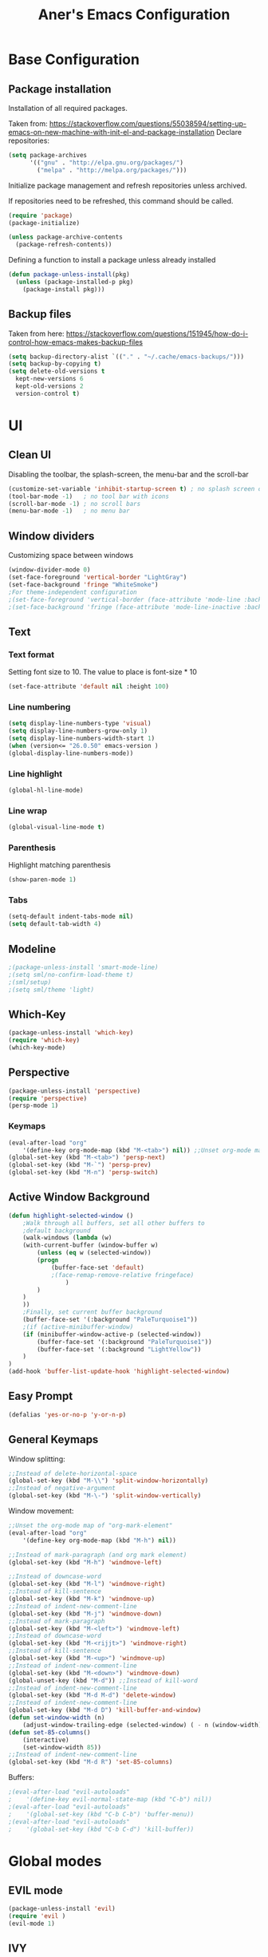 #+TITLE: Aner's Emacs Configuration
#+OPTIONS: H:10

* Base Configuration
** Package installation
Installation of all required packages.

Taken from: https://stackoverflow.com/questions/55038594/setting-up-emacs-on-new-machine-with-init-el-and-package-installation 
Declare repositories:

#+begin_src emacs-lisp :results silent
(setq package-archives
      '(("gnu" . "http://elpa.gnu.org/packages/")
        ("melpa" . "http://melpa.org/packages/")))
#+end_src

Initialize package management and refresh repositories unless archived.

If repositories need to be refreshed, this command should be called.

#+begin_src emacs-lisp :results silent
(require 'package)
(package-initialize)

(unless package-archive-contents
  (package-refresh-contents))
#+end_src

Defining a function to install a package unless already installed
#+begin_src emacs-lisp :results silent
(defun package-unless-install(pkg)
  (unless (package-installed-p pkg)
    (package-install pkg)))
#+end_src
** Backup files
Taken from here:
https://stackoverflow.com/questions/151945/how-do-i-control-how-emacs-makes-backup-files

#+begin_src emacs-lisp :results silent
  (setq backup-directory-alist `(("." . "~/.cache/emacs-backups/")))
  (setq backup-by-copying t)
  (setq delete-old-versions t
    kept-new-versions 6
    kept-old-versions 2
    version-control t)
#+end_src
* UI
** Clean UI
Disabling the toolbar, the splash-screen, the menu-bar and the scroll-bar
#+begin_src emacs-lisp :results silent
(customize-set-variable 'inhibit-startup-screen t) ; no splash screen on start
(tool-bar-mode -1)   ; no tool bar with icons
(scroll-bar-mode -1) ; no scroll bars
(menu-bar-mode -1)   ; no menu bar
#+end_src
** Window dividers
Customizing space between windows
#+begin_src emacs-lisp :results silent
(window-divider-mode 0)
(set-face-foreground 'vertical-border "LightGray")
(set-face-background 'fringe "WhiteSmoke")
;For theme-independent configuration
;(set-face-foreground 'vertical-border (face-attribute 'mode-line :background))
;(set-face-background 'fringe (face-attribute 'mode-line-inactive :background))
#+end_src
** Text
*** Text format
Setting font size to 10. The value to place is font-size * 10

#+begin_src emacs-lisp :results silent
(set-face-attribute 'default nil :height 100)
#+end_src
*** Line numbering
#+begin_src emacs-lisp :results silent
(setq display-line-numbers-type 'visual)
(setq display-line-numbers-grow-only 1)
(setq display-line-numbers-width-start 1)
(when (version<= "26.0.50" emacs-version )
(global-display-line-numbers-mode))
#+end_src
*** Line highlight
#+begin_src emacs-lisp :results silent
(global-hl-line-mode)
#+end_src
*** Line wrap
 #+begin_src emacs-lisp :results silent
(global-visual-line-mode t)
 #+end_src
*** Parenthesis
Highlight matching parenthesis
 #+begin_src emacs-lisp :results silent
(show-paren-mode 1)
 #+end_src
*** Tabs
#+begin_src emacs-lisp :results silent
(setq-default indent-tabs-mode nil)
(setq default-tab-width 4)
#+end_src
** Modeline
#+begin_src emacs-lisp :results silent
;(package-unless-install 'smart-mode-line)
;(setq sml/no-confirm-load-theme t)
;(sml/setup)
;(setq sml/theme 'light)
#+end_src
** Which-Key
#+begin_src emacs-lisp :results silent
(package-unless-install 'which-key)
(require 'which-key)
(which-key-mode)
#+end_src
** Perspective
#+begin_src emacs-lisp :results silent
(package-unless-install 'perspective)
(require 'perspective)
(persp-mode 1)
#+end_src
*** Keymaps
#+begin_src emacs-lisp :results silent
(eval-after-load "org"
    '(define-key org-mode-map (kbd "M-<tab>") nil)) ;;Unset org-mode map "org-force-cycle-archived"
(global-set-key (kbd "M-<tab>") 'persp-next)
(global-set-key (kbd "M-`") 'persp-prev)
(global-set-key (kbd "M-n") 'persp-switch)
#+end_src

** Active Window Background
#+begin_src emacs-lisp :results silent
(defun highlight-selected-window ()
    ;Walk through all buffers, set all other buffers to
    ;default background
    (walk-windows (lambda (w)
    (with-current-buffer (window-buffer w)
        (unless (eq w (selected-window))
        (progn
            (buffer-face-set 'default)
            ;(face-remap-remove-relative fringeface)
                )
        )
    )
    ))
    ;Finally, set current buffer background
    (buffer-face-set '(:background "PaleTurquoise1"))
    ;(if (active-minibuffer-window)
    (if (minibuffer-window-active-p (selected-window))
        (buffer-face-set '(:background "PaleTurquoise1"))
        (buffer-face-set '(:background "LightYellow"))
    )
)
(add-hook 'buffer-list-update-hook 'highlight-selected-window)
#+end_src
** Easy Prompt
#+begin_src emacs-lisp :results silent
(defalias 'yes-or-no-p 'y-or-n-p)
#+end_src
** General Keymaps
 Window splitting:
 #+begin_src emacs-lisp :results silent
;;Instead of delete-horizontal-space
(global-set-key (kbd "M-\\") 'split-window-horizontally)
;;Instead of negative-argument
(global-set-key (kbd "M-\-") 'split-window-vertically)
 #+end_src

 Window movement:
#+begin_src emacs-lisp :results silent
;;Unset the org-mode map of "org-mark-element"
(eval-after-load "org"
    '(define-key org-mode-map (kbd "M-h") nil)) 

;;Instead of mark-paragraph (and org mark element)
(global-set-key (kbd "M-h") 'windmove-left)

;;Instead of downcase-word
(global-set-key (kbd "M-l") 'windmove-right) 
;;Instead of kill-sentence
(global-set-key (kbd "M-k") 'windmove-up) 
;;Instead of indent-new-comment-line
(global-set-key (kbd "M-j") 'windmove-down)
;;Instead of mark-paragraph
(global-set-key (kbd "M-<left>") 'windmove-left)
;;Instead of downcase-word
(global-set-key (kbd "M-<rijjt>") 'windmove-right)
;;Instead of kill-sentence
(global-set-key (kbd "M-<up>") 'windmove-up)
;;Instead of indent-new-comment-line
(global-set-key (kbd "M-<down>") 'windmove-down)
(global-unset-key (kbd "M-d")) ;;Instead of kill-word
;;Instead of indent-new-comment-line
(global-set-key (kbd "M-d M-d") 'delete-window)
;;Instead of indent-new-comment-line
(global-set-key (kbd "M-d D") 'kill-buffer-and-window)
(defun set-window-width (n)
    (adjust-window-trailing-edge (selected-window) ( - n (window-width)) t))
(defun set-85-columns()
    (interactive)
    (set-window-width 85))
;;Instead of indent-new-comment-line
(global-set-key (kbd "M-d R") 'set-85-columns)
#+end_src

Buffers:
#+begin_src emacs-lisp :results silent
;(eval-after-load "evil-autoloads"
;    '(define-key evil-normal-state-map (kbd "C-b") nil))
;(eval-after-load "evil-autoloads"
;    '(global-set-key (kbd "C-b C-b") 'buffer-menu))
;(eval-after-load "evil-autoloads"
;    '(global-set-key (kbd "C-b C-d") 'kill-buffer))
#+end_src

* Global modes
** EVIL mode
#+begin_src emacs-lisp :results silent
(package-unless-install 'evil)
(require 'evil )
(evil-mode 1)
#+end_src
** IVY
Enabling IVY. Taken from their website https://github.com/abo-abo/swiper

#+begin_src emacs-lisp :results silent
(package-unless-install 'ivy)
(require 'ivy)
(package-unless-install 'ivy-hydra)
(require 'ivy-hydra)
(ivy-mode 1)
(setq ivy-use-virtual-buffers t)
(setq enable-recursive-minibuffers t)
(setq ivy-count-format "(%d/%d) ")
#+end_src
*** Keymaps
#+begin_src emacs-lisp :results silent
(define-key ivy-minibuffer-map (kbd "C-j") 'ivy-next-line)
(define-key ivy-minibuffer-map (kbd "C-k") 'ivy-previous-line)
#+end_src

** Projectile
Package installation
#+begin_src emacs-lisp :results silent
(package-unless-install 'projectile)
(projectile-mode +1)
(define-key projectile-mode-map (kbd "M-p") 'projectile-command-map)
(define-key projectile-mode-map (kbd "M-p a") 'projectile-add-known-project)
#+end_src

Ivy for projectile:
#+begin_src emacs-lisp :results silent
(package-unless-install 'counsel-projectile)
(require 'counsel-projectile)
(counsel-projectile-mode +1)
#+end_src

Fixing counsel to display keymaps during M-x
Taken from
- https://emacs.stackexchange.com/questions/40787/display-corresponding-key-binding-of-command-during-m-x-completion
- https://emacs.stackexchange.com/questions/38841/counsel-m-x-always-shows
#+begin_src emacs-lisp :results silent
(when (commandp 'counsel-M-x)
    (global-set-key [remap execute-extended-command] 'counsel-M-x))
(setcdr (assoc 'counsel-M-x ivy-initial-inputs-alist) "")
#+end_src
*** Keymaps
#+begin_src projectile
(global-set-key (kbd "C-b") 'projectile-display-buffer)
#+end_src projectile
* Major modes
** Multi-Term
#+begin_src emacs-lisp :results silent
(require 'multi-term)
#+end_src
** PDF-Tools
For viewing PDF files and such! YAY
#+begin_src emacs-lisp :results silent
;(package-unless-install 'pdf-tools)
;(require 'pdf-tools)
;(pdf-tools-install)
#+end_src
*** Stop the blinking
Taken from https://github.com/munen/emacs.d/blob/master/configuration.org
When using evil-mode and pdf-tools and looking at a zoomed PDF, it will blink, because the cursor blinks.
This configuration disables this whilst retaining the blinking cursor in other modes.
#+begin_src emacs-lisp :results silent
(evil-set-initial-state 'pdf-view-mode 'emacs)
(add-hook 'pdf-view-mode-hook
  (lambda ()
    (set (make-local-variable 'evil-emacs-state-cursor) (list nil))))
#+end_src
** ORG
*** General
Adding fold symbols for source code based on
https://mstempl.netlify.com/post/beautify-org-mode/

#+begin_src emacs-lisp :results silent
(setq-default prettify-symbols-alist '(("#+begin_src" . "▶")
                                       ("#+call:" . "▷")
                                       ("#+end_src" . "▴"))) ; ⦖ ◀ ◆ ◉
(setq prettify-symbols-unprettify-at-point 'right-edge)
(add-hook 'org-mode-hook 'prettify-symbols-mode)
#+end_src
*** Babel
Define languages to use 

#+begin_src emacs-lisp :results silent
(require 'ob)
(require 'ob-tangle)

(org-babel-do-load-languages
 'org-babel-load-languages
 '((shell . t)
   (emacs-lisp . t)
   (python . t)
   (org . t)
   (lilypond . t)
   (latex . t)
   (js . t)
   (java . t)
   (C . t)))

(add-to-list 'org-src-lang-modes (quote ("dot". graphviz-dot)))
(add-to-list 'org-src-lang-modes (quote ("plantuml" . fundamental)))
(add-to-list 'org-babel-tangle-lang-exts '("clojure" . "clj"))
#+end_src

*** Code blocks
The following displays the contents of code blocks in Org-mode files using
the major-mode of the code. It also changes the behavior of TAB to as if it
were used in the appropriate major mode.

#+begin_src emacs-lisp :results silent
(setq org-src-fontify-natively t)
(setq org-src-tab-acts-natively t)
(setq org-src-preserve-indentation 1)
#+end_src
*** HTML Preview
#+begin_src emacs-lisp :results silent
(package-unless-install 'org-preview-html)
(package-unless-install 'htmlize)
(require 'org-preview-html)
(require 'htmlize)
#+end_src
*** PDF Preview
#+begin_src emacs-lisp :results silent
(package-unless-install 'latex-preview-pane)
#+end_src
*** Useful to remember
To preview latex fragment as image embedded in text
#+begin_example
org-toggle-latex-fragment
#+end_example

** Markdown
#+begin_src emacs-lisp :results silent
(package-unless-install 'markdown-mode)
(require 'markdown-mode)
#+end_src

